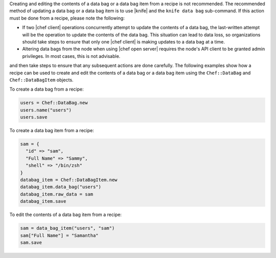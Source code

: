 .. The contents of this file are included in multiple topics.
.. This file should not be changed in a way that hinders its ability to appear in multiple documentation sets.

Creating and editing the contents of a data bag or a data bag item from a recipe is not recommended. The recommended method of updating a data bag or a data bag item is to use |knife| and the ``knife data bag`` sub-command. If this action must be done from a recipe, please note the following:

* If two |chef client| operations concurrently attempt to update the contents of a data bag, the last-written attempt will be the operation to update the contents of the data bag. This situation can lead to data loss, so organizations should take steps to ensure that only one |chef client| is making updates to a data bag at a time.
* Altering data bags from the node when using |chef open server| requires the node's API client to be granted admin privileges. In most cases, this is not advisable.

and then take steps to ensure that any subsequent actions are done carefully. The following examples show how a recipe can be used to create and edit the contents of a data bag or a data bag item using the ``Chef::DataBag`` and ``Chef::DataBagItem`` objects.

To create a data bag from a recipe:

.. code-block:: ruby

   users = Chef::DataBag.new
   users.name("users")
   users.save

To create a data bag item from a recipe:

.. code-block:: ruby

   sam = {
     "id" => "sam",
     "Full Name" => "Sammy",
     "shell" => "/bin/zsh"
   }
   databag_item = Chef::DataBagItem.new
   databag_item.data_bag("users")
   databag_item.raw_data = sam 
   databag_item.save

To edit the contents of a data bag item from a recipe:

.. code-block:: ruby

   sam = data_bag_item("users", "sam")
   sam["Full Name"] = "Samantha"
   sam.save